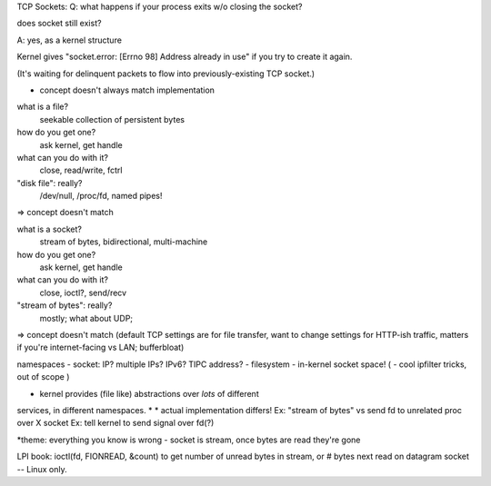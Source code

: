 TCP Sockets:
Q: what happens if your process exits w/o closing the socket?

does socket still exist?

A: yes, as a kernel structure

Kernel gives "socket.error: [Errno 98] Address already in use"
if you try to create it again.

(It's waiting for delinquent packets to flow into previously-existing
TCP socket.)



* concept doesn't always match implementation 

what is a file?
	seekable collection of persistent bytes
how do you get one?
	ask kernel, get handle
what can you do with it?
	close, read/write, fctrl
"disk file": really?
	/dev/null, /proc/fd, named pipes!
=> concept doesn't match

what is a socket?
	stream of bytes, bidirectional, multi-machine
how do you get one?
	ask kernel, get handle
what can you do with it?
	close, ioctl?, send/recv
"stream of bytes": really?
	mostly; what about UDP; 
=> concept doesn't match
(default TCP settings are for file transfer, want to change settings for HTTP-ish traffic, matters if you're internet-facing vs LAN; bufferbloat)

namespaces
- socket: IP? multiple IPs? IPv6? TIPC address?
- filesystem
- in-kernel socket space!
( - cool ipfilter tricks, out of scope )

* kernel provides (file like) abstractions over *lots* of different
services, in different namespaces.  *
* actual implementation differs!
Ex: "stream of bytes" vs send fd to unrelated proc over X socket
Ex: tell kernel to send signal over fd(?)


*theme: everything you know is wrong
- socket is stream, once bytes are read they're gone

LPI book: ioctl(fd, FIONREAD, &count) to get number of unread bytes in stream, or # bytes next read on datagram socket -- Linux only.


